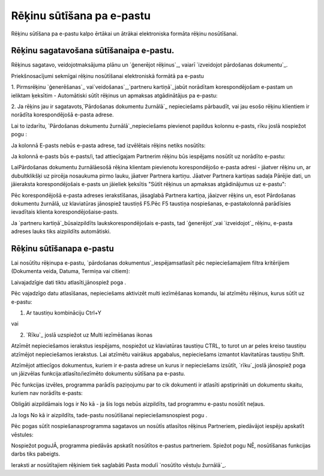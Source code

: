 .. 14101 ==============================Rēķinu sūtīšana pa e-pastu============================== 


Rēķinu sūtīšana pa e-pastu kalpo ērtākai un ātrākai elektroniska
formāta rēķinu nosūtīšanai.


Rēķinu sagatavošana sūtīšanaipa e-pastu.
++++++++++++++++++++++++++++++++++++++++

Rēķinus sagatavo, veidojotmaksājuma plānu un `ģenerējot rēķinus`_,
vaiarī `izveidojot pārdošanas dokumentu`_.



Priekšnosacījumi sekmīgai rēķinu nosūtīšanai elektroniskā formātā pa
e-pastu



1. Pirmsrēķinu `ģenerēšanas`_ vai`veidošanas`_,`partneru
kartiņā`_jabūt norādītam korespondējošam e-pastam un ieliktam ķeksītim
- Automātiski sūtīt rēķinus un apmaksas atgādinātājus pa e-pastu:







2. Ja rēķins jau ir sagatavots,`Pārdošanas dokumentu žurnālā`_
nepieciešams pārbaudīt, vai jau esošo rēķinu klientiem ir norādīta
korespondējošā e-pasta adrese.



Lai to izdarītu, `Pārdošanas dokumentu žurnālā`_nepieciešams pievienot
papildus kolonnu e-pasts, rīku joslā nospiežot pogu :







Ja kolonnā E-pasts nebūs e-pasta adrese, tad izvēlētais rēķins netiks
nosūtīts:







Ja kolonnā e-pasts būs e-pasts/i, tad attiecīgajam Partnerim rēķinu
būs iespējams nosūtīt uz norādīto e-pastu:







LaiPārdošanas dokumentu žurnālāesošā rēķina klientam pievienotu
korespondējošo e-pasta adresi - jāatver rēķinu un, ar dubultklikšķi uz
pircēja nosaukuma pirmo lauku, jāatver Partnera kartiņu. Jāatver
Partnera kartiņas sadaļa Pārējie dati, un jāieraksta korespondējošais
e-pasts un jāieliek ķeksītis "Sūtīt rēķinus un apmaksas atgādinājumus
uz e-pastu":







Pēc korespondējošā e-pasta adreses ierakstīšanas, jāsaglabā Partnera
kartiņa, jāaizver rēķins un, esot Pārdošanas dokumentu žurnālā, uz
klaviatūras jānospiež taustiņš F5.Pēc F5 taustiņa nospiešanas,
e-pastakolonnā parādīsies ievadītais klienta korespondējošaise-pasts.



Ja `partneru kartiņā`_būsaizpildīts laukskorespondējošais e-pasts, tad
`ģenerējot`_vai `izveidojot`_ rēķinu, e-pasta adreses lauks tiks
aizpildīts automātiski.




Rēķinu sūtīšanapa e-pastu
+++++++++++++++++++++++++

Lai nosūtītu rēķinupa e-pastu, `pārdošanas
dokumentus`_iespējamsatlasīt pēc nepieciešamajiem filtra kritērijiem
(Dokumenta veida, Datuma, Termiņa vai citiem):







Laivajadzīgie dati tiktu atlasīti,jānospiež poga .



Pēc vajadzīgo datu atlasīšanas, nepieciešams aktivizēt multi
iezīmēšanas komandu, lai atzīmētu rēķinus, kurus sūtīt uz e-pastu:



1. Ar taustiņu kombināciju Ctrl+Y

vai

2. `Rīku`_ joslā uzspiežot uz Multi iezīmēšanas ikonas



Atzīmēt nepieciešamos ierakstus iespējams, nospiežot uz klaviatūras
taustiņu CTRL, to turot un ar peles kreiso taustiņu atzīmējot
nepieciešamos ierakstus. Lai atzīmētu vairākus apgabalus, nepieciešams
izmantot klavitatūras taustiņu Shift.



Atzīmējot attiecīgos dokumentus, kuriem ir e-pasta adrese un kurus ir
nepieciešams izsūtīt, `rīku`_joslā jānospiež poga un jāizvēlas
funkcija:atlasīto/iezīmēto dokumentu sūtīšana pa e-pastu.







Pēc funkcijas izvēles, programma parādīs paziņojumu par to cik
dokumenti ir atlasīti apstiprināti un dokumentu skaitu, kuriem nav
norādīts e-pasts:







Obligāti aizpildāmais logs ir No kā - ja šis logs nebūs aizpildīts,
tad programmu e-pastu nosūtīt neļaus.



Ja logs No kā ir aizpildīts, tade-pastu nosūtīšanai
nepieciešamsnospiest pogu .



Pēc pogas sūtīt nospiešanasprogramma sagatavos un nosūtīs atlasītos
rēķinus Partneriem, piedāvājot iespēju apskatīt vēstules:







Nospiežot poguJĀ, programma piedāvās apskatīt nosūtītos e-pastus
partneriem. Spiežot pogu NĒ, nosūtīšanas funkcijas darbs tiks
pabeigts.

Ieraksti ar nosūtītajiem rēķiniem tiek saglabāti Pasta modulī
`nosūtīto vēstuļu žurnālā`_.

 